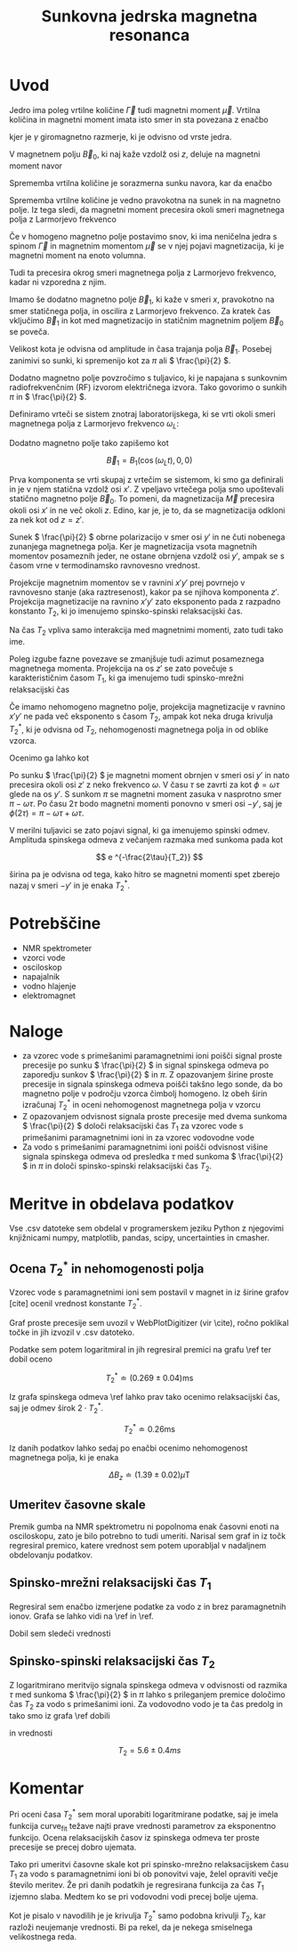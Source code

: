 #+title: Sunkovna jedrska magnetna resonanca
#+startup: entitiespretty nil
#+startup: nolatexpreview
#+LATEX_HEADER: \usepackage{amsmath}

* Uvod

Jedro ima poleg vrtilne količine \(  \vec{\Gamma} \) tudi magnetni moment \(  \vec{\mu} \). Vrtilna količina in magnetni moment imata isto smer in sta povezana z enačbo

\begin{equation}
\label{eq:1}
\vec{\mu} = \gamma \vec{\Gamma}
\end{equation}

kjer je \(  \gamma \) giromagnetno razmerje, ki je odvisno od vrste jedra.

V magnetnem polju \(  \vec{B}_0 \), ki naj kaže vzdolž osi \(  z \), deluje na magnetni moment navor

\begin{equation}
\label{eq:2}
\vec{N} = \vec{\mu} \times \vec{B}_0 = \gamma \vec{\Gamma} \times \vec{B}_0
\end{equation}

Sprememba vrtilna količine je sorazmerna sunku navora, kar da enačbo

\begin{equation}
\label{eq:3}
\frac{\mathrm{d} \vec{\Gamma}}{\mathrm{dt}} = \vec{N} = \gamma \vec{\Gamma} \times \vec{B}_0
\end{equation}

Sprememba vrtilne količine je vedno pravokotna na sunek in na magnetno polje. Iz tega sledi, da magnetni moment precesira okoli smeri magnetnega polja z Larmorjevo frekvenco

\begin{equation}
\label{eq:4}
\omega_L = \gamma \left| \vec{B}_0 \right|
\end{equation}

Če v homogeno magnetno polje postavimo snov, ki ima neničelna jedra s spinom \(  \vec{\Gamma} \) in magnetnim momentom \(  \vec{\mu} \) se v njej pojavi magnetizacija, ki je magnetni moment na enoto volumna.

Tudi ta precesira okrog smeri magnetnega polja z Larmorjevo frekvenco, kadar ni vzporedna z njim.

Imamo še dodatno magnetno polje \(  \vec{B}_1 \), ki kaže v smeri \(  x \), pravokotno na smer statičnega polja, in oscilira z Larmorjevo frekvenco. Za kratek čas vključimo \(  \vec{B}_1 \) in kot med magnetizacijo in statičnim magnetnim poljem \(  \vec{B}_0 \) se poveča.

Velikost kota je odvisna od amplitude in časa trajanja polja \(  \vec{B}_1 \). Posebej zanimivi so sunki, ki spremenijo kot za \(  \pi \) ali \(  \frac{\pi}{2} \).

Dodatno magnetno polje povzročimo s tuljavico, ki je napajana s sunkovnim radiofrekvenčnim (RF) izvorom električnega izvora. Tako govorimo o sunkih \(  \pi \) in \(  \frac{\pi}{2} \).

Definiramo vrteči se sistem znotraj laboratorijskega, ki se vrti okoli smeri magnetnega polja z Larmorjevo frekvenco \(  \omega_L \):

\begin{align*}
  z ' &= z \\
x' &= x \cos \left( \omega_L t \right) + y \sin \left( \omega_L t \right) \\
y' &= y \cos \left( \omega_L t \right) - x \sin \left( \omega_L t \right)
\end{align*}

Dodatno magnetno polje tako zapišemo kot

\[ \vec{B}_1 = B_1 (\cos \left( \omega_L t \right), 0, 0)
\]

Prva komponenta se vrti skupaj z vrtečim se sistemom, ki smo ga definirali in je v njem statična vzdolž osi \(  x' \). Z vpeljavo vrtečega polja smo upoštevali statično magnetno polje \(  \vec{B}_0 \). To pomeni, da magnetizacija \(  \vec{M} \) precesira okoli osi \(  x' \) in ne več okoli \(  z \). Edino, kar je, je to, da se magnetizacija odkloni za nek kot od \(  z = z' \).

Sunek \(  \frac{\pi}{2} \) obrne polarizacijo v smer osi \(  y' \) in ne čuti nobenega zunanjega magnetnega polja. Ker je magnetizacija vsota magnetnih momentov posameznih jeder, ne ostane obrnjena vzdolž osi \(  y' \), ampak se s časom vrne v termodinamsko ravnovesno vrednost.

Projekcije magnetnim momentov se v ravnini \( x'y' \) prej povrnejo v ravnovesno stanje (aka raztresenost), kakor pa se njihova komponenta \(  z' \). Projekcija magnetizacije na ravnino \(  x'y' \) zato eksponento pada z razpadno konstanto \(  T_2 \), ki jo imenujemo spinsko-spinski relaksacijski čas.

Na čas \(  T_2 \) vpliva samo interakcija med magnetnimi momenti, zato tudi tako ime.

Poleg izgube fazne povezave se zmanjšuje tudi azimut posameznega magnetnega momenta. Projekcija na os \(  z' \) se zato povečuje s karakterističnim časom \(  T_1 \), ki ga imenujemo tudi spinsko-mrežni relaksacijski čas

\begin{equation}
\label{eq:6}
M_{z'} = M(1 - e^{-\frac{t}{T_1}})
\end{equation}

Če imamo nehomogeno magnetno polje, projekcija magnetizacije v ravnino \(  x'y' \) ne pada več eksponento s časom \(  T_2 \), ampak kot neka druga krivulja \(  T_2^{*} \), ki je odvisna od \(  T_2 \), nehomogenosti magnetnega polja in od oblike vzorca.

Ocenimo ga lahko kot
\begin{equation}
\label{eq:5}
T_2^{*} \approx \frac{\pi}{2} \frac{1}{\gamma \Delta B_z} \approx \frac{1}{\gamma \Delta B_z}
\end{equation}

Po sunku \(  \frac{\pi}{2} \) je magnetni moment obrnjen v smeri osi \(  y' \) in nato precesira okoli osi \(  z' \) z neko frekvenco \(  \omega \). V času \(  \tau \) se zavrti za kot \(  \phi = \omega \tau \) glede na os \(  y' \). S sunkom \(  \pi \) se magnetni moment zasuka v nasprotno smer \(  \pi - \omega \tau \). Po času \(  2\tau \) bodo magnetni momenti ponovno v smeri osi \(  -y' \), saj je \(  \phi(2\tau) = \pi - \omega \tau + \omega \tau \).

V merilni tuljavici se zato pojavi signal, ki ga imenujemo spinski odmev. Amplituda spinskega odmeva z večanjem razmaka med sunkoma pada kot

\[ e ^{-\frac{2\tau}{T_2}}
\]

širina pa je odvisna od tega, kako hitro se magnetni momenti spet zberejo nazaj v smeri \(  -y' \) in je enaka \(  T_2^{*} \).
* Potrebščine

- NMR spektrometer
- vzorci vode
- osciloskop
- napajalnik
- vodno hlajenje
- elektromagnet

* Naloge

- za vzorec vode s primešanimi paramagnetnimi ioni poišči signal proste precesije po sunku \(  \frac{\pi}{2} \) in signal spinskega odmeva po zaporedju sunkov \(  \frac{\pi}{2} \) in \(  \pi \). Z opazovanjem širine proste precesije in signala spinskega odmeva poišči takšno lego sonde, da bo magnetno polje v področju vzorca čimbolj homogeno. Iz obeh širin izračunaj \(  T_2^{*} \) in oceni nehomogenost magnetnega polja v vzorcu
- Z opazovanjem odvisnost signala proste precesije med dvema sunkoma \(  \frac{\pi}{2} \) določi relaksacijski čas \(  T_1 \) za vzorec vode s primešanimi paramagnetnimi ioni in za vzorec vodovodne vode
- Za vodo s primešanimi paramagnetnimi ioni poišči odvisnost višine signala spinskega odmeva od presledka \(  \tau \) med sunkoma \(  \frac{\pi}{2} \) in \(  \pi \) in določi spinsko-spinski relaksacijski čas \(  T_2 \).
* Meritve in obdelava podatkov
Vse .csv datoteke sem obdelal v programerskem jeziku Python z njegovimi knjižnicami numpy, matplotlib, pandas, scipy, uncertainties in cmasher.
** Ocena \(  T_2^{*} \) in nehomogenosti polja
Vzorec vode s paramagnetnimi ioni sem postavil v magnet in iz širine grafov [cite] ocenil vrednost konstante \(  T_2^{*} \).

[[file:figures/20241129_153343.jpg]]

[[file:figures/spinski_odmev.jpg]]

Graf proste precesije sem uvozil v WebPlotDigitizer (vir \cite), ročno poklikal točke in jih izvozil v .csv datoteko.

Podatke sem potem logaritmiral in jih regresiral premici na grafu \ref ter dobil oceno

[[file:figures/cas_t2_zvezdica.png]]

\[ T_2^{*} \doteq (0.269 \pm 0.04 ) \mathrm{ms}
\]

Iz grafa spinskega odmeva \ref lahko prav tako ocenimo relaksacijski čas, saj je odmev širok \(  2 \cdot T_2^{*} \).

\[ T_2^{*} \doteq 0.26 \mathrm{ms}
\]

Iz danih podatkov lahko sedaj po enačbi \ref{eq:5} ocenimo nehomogenost magnetnega polja, ki je enaka

\[ \Delta B_z \doteq (1.39 \pm 0.02) \mu \mathrm{T}
\]
** Umeritev časovne skale

Premik gumba na NMR spektrometru ni popolnoma enak časovni enoti na osciloskopu, zato je bilo potrebno to tudi umeriti. Narisal sem graf in iz točk regresiral premico, katere vrednost sem potem uporabljal v nadaljnem obdelovanju podatkov.

[[file:figures/umeritev_skale.png]]



** Spinsko-mrežni relaksacijski čas \(  T_1 \)
Regresiral sem enačbo \ref{eq:6} izmerjene podatke za vodo z in brez paramagnetnih ionov. Grafa se lahko vidi na \ref in \ref.

[[file:figures/t1_ion.png]]

[[file:figures/t1_tap.png]]

Dobil sem sledeči vrednosti

\begin{align*}
  T_{1 ion} &= (3.5 \pm 0.6) ms \\
T_{1 tap} &= (0.15 \pm 0.01) s
\end{align*}
** Spinsko-spinski relaksacijski čas \(  T_2 \)
Z logaritmirano meritvijo signala spinskega odmeva v odvisnosti od razmika \(  \tau \) med sunkoma \(  \frac{\pi}{2} \) in \(  \pi \) lahko s prileganjem premice določimo čas \(  T_2 \) za vodo s primešanimi ioni. Za vodovodno vodo je ta čas predolg in tako smo iz grafa \ref dobili

[[file:figures/spinski_odmev_t2.png]]

in vrednosti

\[ T_2 = 5.6 \pm 0.4 ms
\]
* Komentar

Pri oceni časa \(  T_2^{*} \) sem moral uporabiti logaritmirane podatke, saj je imela funkcija curve_fit težave najti prave vrednosti parametrov za eksponentno funkcijo. Ocena relaksacijskih časov iz spinskega odmeva ter proste precesije se precej dobro ujemata.

Tako pri umeritvi časovne skale kot pri spinsko-mrežno relaksacijskem času \(  T_1 \) za vodo s paramagnetnimi ioni bi ob ponovitvi vaje, želel opraviti večje število meritev. Že pri danih podatkih je regresirana funkcija za čas \(  T_1 \) izjemno slaba. Medtem ko se pri vodovodni vodi precej bolje ujema.

Kot je pisalo v navodilih je je krivulja \(  T_2^{*} \) samo podobna krivulji \(  T_2 \), kar razloži neujemanje vrednosti. Bi pa rekel, da je nekega smiselnega velikostnega reda.
